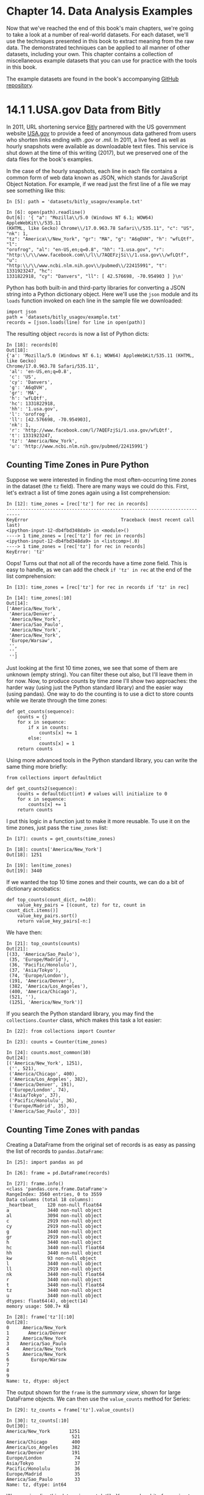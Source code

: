 
* Chapter 14. Data Analysis Examples


Now that we've reached the end of this book's main chapters, we're going to take a look at a number of real-world datasets. For each dataset, we'll use the techniques presented in this book to extract meaning from the raw data. The demonstrated techniques can be applied to all manner of other datasets, including your own. This chapter contains a collection of miscellaneous example datasets that you can use for practice with the tools in this book.

The example datasets are found in the book's accompanying [[http://github.com/wesm/pydata-book][GitHub repository]].




* 14.1 1.USA.gov Data from Bitly


In 2011, URL shortening service [[https://bitly.com/][Bitly]] partnered with the US government website [[https://www.usa.gov/][USA.gov]] to provide a feed of anonymous data gathered from users who shorten links ending with /.gov/ or /.mil/. In 2011, a live feed as well as hourly snapshots were available as downloadable text files. This service is shut down at the time of this writing (2017), but we preserved one of the data files for the book's examples.

In the case of the hourly snapshots, each line in each file contains a common form of web data known as JSON, which stands for JavaScript Object Notation. For example, if we read just the first line of a file we may see something like this:

#+BEGIN_EXAMPLE
    In [5]: path = 'datasets/bitly_usagov/example.txt'

    In [6]: open(path).readline()
    Out[6]: '{ "a": "Mozilla\\/5.0 (Windows NT 6.1; WOW64) AppleWebKit\\/535.11
    (KHTML, like Gecko) Chrome\\/17.0.963.78 Safari\\/535.11", "c": "US", "nk": 1,
    "tz": "America\\/New_York", "gr": "MA", "g": "A6qOVH", "h": "wfLQtf", "l":
    "orofrog", "al": "en-US,en;q=0.8", "hh": "1.usa.gov", "r":
    "http:\\/\\/www.facebook.com\\/l\\/7AQEFzjSi\\/1.usa.gov\\/wfLQtf", "u":
    "http:\\/\\/www.ncbi.nlm.nih.gov\\/pubmed\\/22415991", "t": 1331923247, "hc":
    1331822918, "cy": "Danvers", "ll": [ 42.576698, -70.954903 ] }\n'
#+END_EXAMPLE

Python has both built-in and third-party libraries for converting a JSON string into a Python dictionary object. Here we'll use the =json= module and its =loads= function invoked on each line in the sample file we downloaded:

#+BEGIN_EXAMPLE
    import json
    path = 'datasets/bitly_usagov/example.txt'
    records = [json.loads(line) for line in open(path)]
#+END_EXAMPLE

The resulting object =records= is now a list of Python dicts:

#+BEGIN_EXAMPLE
    In [18]: records[0]
    Out[18]:
    {'a': 'Mozilla/5.0 (Windows NT 6.1; WOW64) AppleWebKit/535.11 (KHTML, like Gecko)
    Chrome/17.0.963.78 Safari/535.11',
     'al': 'en-US,en;q=0.8',
     'c': 'US',
     'cy': 'Danvers',
     'g': 'A6qOVH',
     'gr': 'MA',
     'h': 'wfLQtf',
     'hc': 1331822918,
     'hh': '1.usa.gov',
     'l': 'orofrog',
     'll': [42.576698, -70.954903],
     'nk': 1,
     'r': 'http://www.facebook.com/l/7AQEFzjSi/1.usa.gov/wfLQtf',
     't': 1331923247,
     'tz': 'America/New_York',
     'u': 'http://www.ncbi.nlm.nih.gov/pubmed/22415991'}
#+END_EXAMPLE






** Counting Time Zones in Pure Python


Suppose we were interested in finding the most often-occurring time zones in the dataset (the =tz= field). There are many ways we could do this. First, let's extract a list of time zones again using a list comprehension:

#+BEGIN_EXAMPLE
    In [12]: time_zones = [rec['tz'] for rec in records]
    ---------------------------------------------------------------------------
    KeyError                                  Traceback (most recent call last)
    <ipython-input-12-db4fbd348da9> in <module>()
    ----> 1 time_zones = [rec['tz'] for rec in records]
    <ipython-input-12-db4fbd348da9> in <listcomp>(.0)
    ----> 1 time_zones = [rec['tz'] for rec in records]
    KeyError: 'tz'
#+END_EXAMPLE

Oops! Turns out that not all of the records have a time zone field. This is easy to handle, as we can add the check =if 'tz' in rec= at the end of the list comprehension:

#+BEGIN_EXAMPLE
    In [13]: time_zones = [rec['tz'] for rec in records if 'tz' in rec]

    In [14]: time_zones[:10]
    Out[14]: 
    ['America/New_York',
     'America/Denver',
     'America/New_York',
     'America/Sao_Paulo',
     'America/New_York',
     'America/New_York',
     'Europe/Warsaw',
     '',
     '',
     '']
#+END_EXAMPLE

Just looking at the first 10 time zones, we see that some of them are unknown (empty string). You can filter these out also, but I'll leave them in for now. Now, to produce counts by time zone I'll show two approaches: the harder way (using just the Python standard library) and the easier way (using pandas). One way to do the counting is to use a dict to store counts while we iterate through the time zones:

#+BEGIN_EXAMPLE
    def get_counts(sequence):
        counts = {}
        for x in sequence:
            if x in counts:
                counts[x] += 1
            else:
                counts[x] = 1
        return counts
#+END_EXAMPLE

Using more advanced tools in the Python standard library, you can write the same thing more briefly:

#+BEGIN_EXAMPLE
    from collections import defaultdict

    def get_counts2(sequence):
        counts = defaultdict(int) # values will initialize to 0
        for x in sequence:
            counts[x] += 1
        return counts
#+END_EXAMPLE

I put this logic in a function just to make it more reusable. To use it on the time zones, just pass the =time_zones= list:

#+BEGIN_EXAMPLE
    In [17]: counts = get_counts(time_zones)

    In [18]: counts['America/New_York']
    Out[18]: 1251

    In [19]: len(time_zones)
    Out[19]: 3440
#+END_EXAMPLE

If we wanted the top 10 time zones and their counts, we can do a bit of dictionary acrobatics:

#+BEGIN_EXAMPLE
    def top_counts(count_dict, n=10):
        value_key_pairs = [(count, tz) for tz, count in count_dict.items()]
        value_key_pairs.sort()
        return value_key_pairs[-n:]
#+END_EXAMPLE

We have then:

#+BEGIN_EXAMPLE
    In [21]: top_counts(counts)
    Out[21]: 
    [(33, 'America/Sao_Paulo'),
     (35, 'Europe/Madrid'),
     (36, 'Pacific/Honolulu'),
     (37, 'Asia/Tokyo'),
     (74, 'Europe/London'),
     (191, 'America/Denver'),
     (382, 'America/Los_Angeles'),
     (400, 'America/Chicago'),
     (521, ''),
     (1251, 'America/New_York')]
#+END_EXAMPLE

If you search the Python standard library, you may find the =collections.Counter= class, which makes this task a lot easier:

#+BEGIN_EXAMPLE
    In [22]: from collections import Counter

    In [23]: counts = Counter(time_zones)

    In [24]: counts.most_common(10)
    Out[24]: 
    [('America/New_York', 1251),
     ('', 521),
     ('America/Chicago', 400),
     ('America/Los_Angeles', 382),
     ('America/Denver', 191),
     ('Europe/London', 74),
     ('Asia/Tokyo', 37),
     ('Pacific/Honolulu', 36),
     ('Europe/Madrid', 35),
     ('America/Sao_Paulo', 33)]
#+END_EXAMPLE






** Counting Time Zones with pandas


Creating a DataFrame from the original set of records is as easy as passing the list of records to =pandas.DataFrame=:

#+BEGIN_EXAMPLE
    In [25]: import pandas as pd

    In [26]: frame = pd.DataFrame(records)

    In [27]: frame.info()
    <class 'pandas.core.frame.DataFrame'>
    RangeIndex: 3560 entries, 0 to 3559
    Data columns (total 18 columns):
    _heartbeat_    120 non-null float64
    a              3440 non-null object
    al             3094 non-null object
    c              2919 non-null object
    cy             2919 non-null object
    g              3440 non-null object
    gr             2919 non-null object
    h              3440 non-null object
    hc             3440 non-null float64
    hh             3440 non-null object
    kw             93 non-null object
    l              3440 non-null object
    ll             2919 non-null object
    nk             3440 non-null float64
    r              3440 non-null object
    t              3440 non-null float64
    tz             3440 non-null object
    u              3440 non-null object
    dtypes: float64(4), object(14)
    memory usage: 500.7+ KB

    In [28]: frame['tz'][:10]
    Out[28]: 
    0     America/New_York
    1       America/Denver
    2     America/New_York
    3    America/Sao_Paulo
    4     America/New_York
    5     America/New_York
    6        Europe/Warsaw
    7                     
    8                     
    9                     
    Name: tz, dtype: object
#+END_EXAMPLE

The output shown for the =frame= is the /summary view/, shown for large DataFrame objects. We can then use the =value_counts= method for Series:

#+BEGIN_EXAMPLE
    In [29]: tz_counts = frame['tz'].value_counts()

    In [30]: tz_counts[:10]
    Out[30]: 
    America/New_York       1251
                            521
    America/Chicago         400
    America/Los_Angeles     382
    America/Denver          191
    Europe/London            74
    Asia/Tokyo               37
    Pacific/Honolulu         36
    Europe/Madrid            35
    America/Sao_Paulo        33
    Name: tz, dtype: int64
#+END_EXAMPLE

We can visualize this data using matplotlib. You can do a bit of munging to fill in a substitute value for unknown and missing time zone data in the records. We replace the missing values with the =fillna= method and use boolean array indexing for the empty strings:

#+BEGIN_EXAMPLE
    In [31]: clean_tz = frame['tz'].fillna('Missing')

    In [32]: clean_tz[clean_tz == ''] = 'Unknown'

    In [33]: tz_counts = clean_tz.value_counts()

    In [34]: tz_counts[:10]
    Out[34]: 
    America/New_York       1251
    Unknown                 521
    America/Chicago         400
    America/Los_Angeles     382
    America/Denver          191
    Missing                 120
    Europe/London            74
    Asia/Tokyo               37
    Pacific/Honolulu         36
    Europe/Madrid            35
    Name: tz, dtype: int64
#+END_EXAMPLE

At this point, we can use the [[http://seaborn.pydata.org/][seaborn package]] to make a horizontal bar plot (see [[file:part0016_split_003.html#usa_gov_counts][Figure 14-1]] for the resulting visualization):

#+BEGIN_EXAMPLE
    In [36]: import seaborn as sns

    In [37]: subset = tz_counts[:10]

    In [38]: sns.barplot(y=subset.index, x=subset.values)
#+END_EXAMPLE

[[../images/00052.jpeg]]

The =a= field contains information about the browser, device, or application used to perform the URL shortening:

#+BEGIN_EXAMPLE
    In [39]: frame['a'][1]
    Out[39]: 'GoogleMaps/RochesterNY'

    In [40]: frame['a'][50]
    Out[40]: 'Mozilla/5.0 (Windows NT 5.1; rv:10.0.2) Gecko/20100101 Firefox/10.0.2'

    In [41]: frame['a'][51][:50]  # long line
    Out[41]: 'Mozilla/5.0 (Linux; U; Android 2.2.2; en-us; LG-P9'
#+END_EXAMPLE

Parsing all of the interesting information in these “agent” strings may seem like a daunting task. One possible strategy is to split off the first token in the string (corresponding roughly to the browser capability) and make another summary of the user behavior:

#+BEGIN_EXAMPLE
    In [42]: results = pd.Series([x.split()[0] for x in frame.a.dropna()])

    In [43]: results[:5]
    Out[43]: 
    0               Mozilla/5.0
    1    GoogleMaps/RochesterNY
    2               Mozilla/4.0
    3               Mozilla/5.0
    4               Mozilla/5.0
    dtype: object

    In [44]: results.value_counts()[:8]
    Out[44]: 
    Mozilla/5.0                 2594
    Mozilla/4.0                  601
    GoogleMaps/RochesterNY       121
    Opera/9.80                    34
    TEST_INTERNET_AGENT           24
    GoogleProducer                21
    Mozilla/6.0                    5
    BlackBerry8520/5.0.0.681       4
    dtype: int64
#+END_EXAMPLE

Now, suppose you wanted to decompose the top time zones into Windows and non-Windows users. As a simplification, let's say that a user is on Windows if the string ='Windows'= is in the agent string. Since some of the agents are missing, we'll exclude these from the data:

#+BEGIN_EXAMPLE
    In [45]: cframe = frame[frame.a.notnull()]
#+END_EXAMPLE

We want to then compute a value for whether each row is Windows or not:

#+BEGIN_EXAMPLE
    In [47]: cframe['os'] = np.where(cframe['a'].str.contains('Windows'),
       ....:                         'Windows', 'Not Windows')

    In [48]: cframe['os'][:5]
    Out[48]: 
    0        Windows
    1    Not Windows
    2        Windows
    3    Not Windows
    4        Windows
    Name: os, dtype: object
#+END_EXAMPLE

Then, you can group the data by its time zone column and this new list of operating systems:

#+BEGIN_EXAMPLE
    In [49]: by_tz_os = cframe.groupby(['tz', 'os'])
#+END_EXAMPLE

The group counts, analogous to the =value_counts= function, can be computed with =size=. This result is then reshaped into a table with =unstack=:

#+BEGIN_EXAMPLE
    In [50]: agg_counts = by_tz_os.size().unstack().fillna(0)

    In [51]: agg_counts[:10]
    Out[51]: 
    os                              Not Windows  Windows
    tz                                                  
                                          245.0    276.0
    Africa/Cairo                            0.0      3.0
    Africa/Casablanca                       0.0      1.0
    Africa/Ceuta                            0.0      2.0
    Africa/Johannesburg                     0.0      1.0
    Africa/Lusaka                           0.0      1.0
    America/Anchorage                       4.0      1.0
    America/Argentina/Buenos_Aires          1.0      0.0
    America/Argentina/Cordoba               0.0      1.0
    America/Argentina/Mendoza               0.0      1.0
#+END_EXAMPLE

Finally, let's select the top overall time zones. To do so, I construct an indirect index array from the row counts in =agg_counts=:

#+BEGIN_EXAMPLE
    # Use to sort in ascending order
    In [52]: indexer = agg_counts.sum(1).argsort()

    In [53]: indexer[:10]
    Out[53]: 
    tz
                                      24
    Africa/Cairo                      20
    Africa/Casablanca                 21
    Africa/Ceuta                      92
    Africa/Johannesburg               87
    Africa/Lusaka                     53
    America/Anchorage                 54
    America/Argentina/Buenos_Aires    57
    America/Argentina/Cordoba         26
    America/Argentina/Mendoza         55
    dtype: int64
#+END_EXAMPLE

I use =take= to select the rows in that order, then slice off the last 10 rows (largest values):

#+BEGIN_EXAMPLE
    In [54]: count_subset = agg_counts.take(indexer[-10:])

    In [55]: count_subset
    Out[55]: 
    os                   Not Windows  Windows
    tz                                       
    America/Sao_Paulo           13.0     20.0
    Europe/Madrid               16.0     19.0
    Pacific/Honolulu             0.0     36.0
    Asia/Tokyo                   2.0     35.0
    Europe/London               43.0     31.0
    America/Denver             132.0     59.0
    America/Los_Angeles        130.0    252.0
    America/Chicago            115.0    285.0
                               245.0    276.0
    America/New_York           339.0    912.0
#+END_EXAMPLE

pandas has a convenience method called =nlargest= that does the same thing:

#+BEGIN_EXAMPLE
    In [56]: agg_counts.sum(1).nlargest(10)
    Out[56]: 
    tz
    America/New_York       1251.0
                            521.0
    America/Chicago         400.0
    America/Los_Angeles     382.0
    America/Denver          191.0
    Europe/London            74.0
    Asia/Tokyo               37.0
    Pacific/Honolulu         36.0
    Europe/Madrid            35.0
    America/Sao_Paulo        33.0
    dtype: float64
#+END_EXAMPLE

Then, as shown in the preceding code block, this can be plotted in a bar plot; I'll make it a stacked bar plot by passing an additional argument to seaborn's =barplot= function (see [[file:part0016_split_003.html#usa_gov_tz_os][Figure 14-2]]):

#+BEGIN_EXAMPLE
    # Rearrange the data for plotting
    In [58]: count_subset = count_subset.stack()

    In [59]: count_subset.name = 'total'

    In [60]: count_subset = count_subset.reset_index()

    In [61]: count_subset[:10]
    Out[61]: 
                      tz           os  total
    0  America/Sao_Paulo  Not Windows   13.0
    1  America/Sao_Paulo      Windows   20.0
    2      Europe/Madrid  Not Windows   16.0
    3      Europe/Madrid      Windows   19.0
    4   Pacific/Honolulu  Not Windows    0.0
    5   Pacific/Honolulu      Windows   36.0
    6         Asia/Tokyo  Not Windows    2.0
    7         Asia/Tokyo      Windows   35.0
    8      Europe/London  Not Windows   43.0
    9      Europe/London      Windows   31.0

    In [62]: sns.barplot(x='total', y='tz', hue='os',  data=count_subset)
#+END_EXAMPLE

[[../images/00053.jpeg]]

The plot doesn't make it easy to see the relative percentage of Windows users in the smaller groups, so let's normalize the group percentages to sum to 1:

#+BEGIN_EXAMPLE
    def norm_total(group):
        group['normed_total'] = group.total / group.total.sum()
        return group

    results = count_subset.groupby('tz').apply(norm_total)
#+END_EXAMPLE

Then plot this in [[file:part0016_split_003.html#usa_gov_tz_os_normed][Figure 14-3]]:

#+BEGIN_EXAMPLE
    In [65]: sns.barplot(x='normed_total', y='tz', hue='os',  data=results)
#+END_EXAMPLE

[[../images/00054.jpeg]]

We could have computed the normalized sum more efficiently by using the =transform= method with =groupby=:

#+BEGIN_EXAMPLE
    In [66]: g = count_subset.groupby('tz')

    In [67]: results2 = count_subset.total / g.total.transform('sum')
#+END_EXAMPLE




* 14.2 MovieLens 1M Dataset


[[http://www.grouplens.org/node/73][GroupLens Research]] provides a number of collections of movie ratings data collected from users of MovieLens in the late 1990s and early 2000s. The data provide movie ratings, movie metadata (genres and year), and demographic data about the users (age, zip code, gender identification, and occupation). Such data is often of interest in the development of recommendation systems based on machine learning algorithms. While we do not explore machine learning techniques in detail in this book, I will show you how to slice and dice datasets like these into the exact form you need.

The MovieLens 1M dataset contains 1 million ratings collected from 6,000 users on 4,000 movies. It's spread across three tables: ratings, user information, and movie information. After extracting the data from the ZIP file, we can load each table into a pandas DataFrame object using =pandas.read_table=:

#+BEGIN_EXAMPLE
    import pandas as pd

    # Make display smaller
    pd.options.display.max_rows = 10

    unames = ['user_id', 'gender', 'age', 'occupation', 'zip']
    users = pd.read_table('datasets/movielens/users.dat', sep='::',
                          header=None, names=unames)

    rnames = ['user_id', 'movie_id', 'rating', 'timestamp']
    ratings = pd.read_table('datasets/movielens/ratings.dat', sep='::',
                            header=None, names=rnames)

    mnames = ['movie_id', 'title', 'genres']
    movies = pd.read_table('datasets/movielens/movies.dat', sep='::',
                           header=None, names=mnames)
#+END_EXAMPLE

You can verify that everything succeeded by looking at the first few rows of each DataFrame with Python's slice syntax:

#+BEGIN_EXAMPLE
    In [69]: users[:5]
    Out[69]: 
       user_id gender  age  occupation    zip
    0        1      F    1          10  48067
    1        2      M   56          16  70072
    2        3      M   25          15  55117
    3        4      M   45           7  02460
    4        5      M   25          20  55455

    In [70]: ratings[:5]
    Out[70]: 
       user_id  movie_id  rating  timestamp
    0        1      1193       5  978300760
    1        1       661       3  978302109
    2        1       914       3  978301968
    3        1      3408       4  978300275
    4        1      2355       5  978824291

    In [71]: movies[:5]
    Out[71]: 
       movie_id                               title                        genres
    0         1                    Toy Story (1995)   Animation|Children's|Comedy
    1         2                      Jumanji (1995)  Adventure|Children's|Fantasy
    2         3             Grumpier Old Men (1995)                Comedy|Romance
    3         4            Waiting to Exhale (1995)                  Comedy|Drama
    4         5  Father of the Bride Part II (1995)                        Comedy

    In [72]: ratings
    Out[72]: 
             user_id  movie_id  rating  timestamp
    0              1      1193       5  978300760
    1              1       661       3  978302109
    2              1       914       3  978301968
    3              1      3408       4  978300275
    4              1      2355       5  978824291
    ...          ...       ...     ...        ...
    1000204     6040      1091       1  956716541
    1000205     6040      1094       5  956704887
    1000206     6040       562       5  956704746
    1000207     6040      1096       4  956715648
    1000208     6040      1097       4  956715569
    [1000209 rows x 4 columns]
#+END_EXAMPLE

Note that ages and occupations are coded as integers indicating groups described in the dataset's /README/ file. Analyzing the data spread across three tables is not a simple task; for example, suppose you wanted to compute mean ratings for a particular movie by sex and age. As you will see, this is much easier to do with all of the data merged together into a single table. Using pandas's =merge= function, we first merge =ratings= with =users= and then merge that result with the =movies= data. pandas infers which columns to use as the merge (or /join/) keys based on overlapping names:

#+BEGIN_EXAMPLE
    In [73]: data = pd.merge(pd.merge(ratings, users), movies)

    In [74]: data
    Out[74]: 
             user_id  movie_id  rating  timestamp gender  age  occupation    zip  \
    0              1      1193       5  978300760      F    1          10  48067   
    1              2      1193       5  978298413      M   56          16  70072   
    2             12      1193       4  978220179      M   25          12  32793   
    3             15      1193       4  978199279      M   25           7  22903   
    4             17      1193       5  978158471      M   50           1  95350   
    ...          ...       ...     ...        ...    ...  ...         ...    ...   
    1000204     5949      2198       5  958846401      M   18          17  47901   
    1000205     5675      2703       3  976029116      M   35          14  30030   
    1000206     5780      2845       1  958153068      M   18          17  92886   
    1000207     5851      3607       5  957756608      F   18          20  55410   
    1000208     5938      2909       4  957273353      M   25           1  35401   
                                                   title                genres  
    0             One Flew Over the Cuckoo's Nest (1975)                 Drama  
    1             One Flew Over the Cuckoo's Nest (1975)                 Drama  
    2             One Flew Over the Cuckoo's Nest (1975)                 Drama  
    3             One Flew Over the Cuckoo's Nest (1975)                 Drama  
    4             One Flew Over the Cuckoo's Nest (1975)                 Drama  
    ...                                              ...                   ...  
    1000204                           Modulations (1998)           Documentary  
    1000205                        Broken Vessels (1998)                 Drama  
    1000206                            White Boys (1999)                 Drama  
    1000207                     One Little Indian (1973)  Comedy|Drama|Western  
    1000208  Five Wives, Three Secretaries and Me (1998)           Documentary  
    [1000209 rows x 10 columns]

    In [75]: data.iloc[0]
    Out[75]: 
    user_id                                            1
    movie_id                                        1193
    rating                                             5
    timestamp                                  978300760
    gender                                             F
    age                                                1
    occupation                                        10
    zip                                            48067
    title         One Flew Over the Cuckoo's Nest (1975)
    genres                                         Drama
    Name: 0, dtype: object
#+END_EXAMPLE

To get mean movie ratings for each film grouped by gender, we can use the =pivot_table= method:

#+BEGIN_EXAMPLE
    In [76]: mean_ratings = data.pivot_table('rating', index='title',
       ....:                                 columns='gender', aggfunc='mean')

    In [77]: mean_ratings[:5]
    Out[77]: 
    gender                                F         M
    title                                            
    $1,000,000 Duck (1971)         3.375000  2.761905
    'Night Mother (1986)           3.388889  3.352941
    'Til There Was You (1997)      2.675676  2.733333
    'burbs, The (1989)             2.793478  2.962085
    ...And Justice for All (1979)  3.828571  3.689024
#+END_EXAMPLE

This produced another DataFrame containing mean ratings with movie titles as row labels (the “index”) and gender as column labels. I first filter down to movies that received at least 250 ratings (a completely arbitrary number); to do this, I then group the data by title and use =size()= to get a Series of group sizes for each title:

#+BEGIN_EXAMPLE
    In [78]: ratings_by_title = data.groupby('title').size()

    In [79]: ratings_by_title[:10]
    Out[79]: 
    title
    $1,000,000 Duck (1971)                37
    'Night Mother (1986)                  70
    'Til There Was You (1997)             52
    'burbs, The (1989)                   303
    ...And Justice for All (1979)        199
    1-900 (1994)                           2
    10 Things I Hate About You (1999)    700
    101 Dalmatians (1961)                565
    101 Dalmatians (1996)                364
    12 Angry Men (1957)                  616
    dtype: int64

    In [80]: active_titles = ratings_by_title.index[ratings_by_title >= 250]

    In [81]: active_titles
    Out[81]: 
    Index([''burbs, The (1989)', '10 Things I Hate About You (1999)',
           '101 Dalmatians (1961)', '101 Dalmatians (1996)', '12 Angry Men (1957)',
           '13th Warrior, The (1999)', '2 Days in the Valley (1996)',
           '20,000 Leagues Under the Sea (1954)', '2001: A Space Odyssey (1968)',
           '2010 (1984)',
           ...
           'X-Men (2000)', 'Year of Living Dangerously (1982)',
           'Yellow Submarine (1968)', 'You've Got Mail (1998)',
           'Young Frankenstein (1974)', 'Young Guns (1988)',
           'Young Guns II (1990)', 'Young Sherlock Holmes (1985)',
           'Zero Effect (1998)', 'eXistenZ (1999)'],
          dtype='object', name='title', length=1216)
#+END_EXAMPLE

The index of titles receiving at least 250 ratings can then be used to select rows from =mean_ratings=:

#+BEGIN_EXAMPLE
    # Select rows on the index
    In [82]: mean_ratings = mean_ratings.loc[active_titles]

    In [83]: mean_ratings
    Out[83]: 
    gender                                    F         M
    title                                                
    'burbs, The (1989)                 2.793478  2.962085
    10 Things I Hate About You (1999)  3.646552  3.311966
    101 Dalmatians (1961)              3.791444  3.500000
    101 Dalmatians (1996)              3.240000  2.911215
    12 Angry Men (1957)                4.184397  4.328421
    ...                                     ...       ...
    Young Guns (1988)                  3.371795  3.425620
    Young Guns II (1990)               2.934783  2.904025
    Young Sherlock Holmes (1985)       3.514706  3.363344
    Zero Effect (1998)                 3.864407  3.723140
    eXistenZ (1999)                    3.098592  3.289086
    [1216 rows x 2 columns]
#+END_EXAMPLE

To see the top films among female viewers, we can sort by the =F= column in descending order:

#+BEGIN_EXAMPLE
    In [85]: top_female_ratings = mean_ratings.sort_values(by='F', ascending=False)

    In [86]: top_female_ratings[:10]
    Out[86]: 
    gender                                                     F         M
    title                                                                 
    Close Shave, A (1995)                               4.644444  4.473795
    Wrong Trousers, The (1993)                          4.588235  4.478261
    Sunset Blvd. (a.k.a. Sunset Boulevard) (1950)       4.572650  4.464589
    Wallace & Gromit: The Best of Aardman Animation...  4.563107  4.385075
    Schindler's List (1993)                             4.562602  4.491415
    Shawshank Redemption, The (1994)                    4.539075  4.560625
    Grand Day Out, A (1992)                             4.537879  4.293255
    To Kill a Mockingbird (1962)                        4.536667  4.372611
    Creature Comforts (1990)                            4.513889  4.272277
    Usual Suspects, The (1995)                          4.513317  4.518248
#+END_EXAMPLE






** Measuring Rating Disagreement


Suppose you wanted to find the movies that are most divisive between male and female viewers. One way is to add a column to =mean_ratings= containing the difference in means, then sort by that:

#+BEGIN_EXAMPLE
    In [87]: mean_ratings['diff'] = mean_ratings['M'] - mean_ratings['F']
#+END_EXAMPLE

Sorting by ='diff'= yields the movies with the greatest rating difference so that we can see which ones were preferred by women:

#+BEGIN_EXAMPLE
    In [88]: sorted_by_diff = mean_ratings.sort_values(by='diff')

    In [89]: sorted_by_diff[:10]
    Out[89]: 
    gender                                        F         M      diff
    title                                                              
    Dirty Dancing (1987)                   3.790378  2.959596 -0.830782
    Jumpin' Jack Flash (1986)              3.254717  2.578358 -0.676359
    Grease (1978)                          3.975265  3.367041 -0.608224
    Little Women (1994)                    3.870588  3.321739 -0.548849
    Steel Magnolias (1989)                 3.901734  3.365957 -0.535777
    Anastasia (1997)                       3.800000  3.281609 -0.518391
    Rocky Horror Picture Show, The (1975)  3.673016  3.160131 -0.512885
    Color Purple, The (1985)               4.158192  3.659341 -0.498851
    Age of Innocence, The (1993)           3.827068  3.339506 -0.487561
    Free Willy (1993)                      2.921348  2.438776 -0.482573
#+END_EXAMPLE

Reversing the order of the rows and again slicing off the top 10 rows, we get the movies preferred by men that women didn't rate as highly:

#+BEGIN_EXAMPLE
    # Reverse order of rows, take first 10 rows
    In [90]: sorted_by_diff[::-1][:10]
    Out[90]: 
    gender                                         F         M      diff
    title                                                               
    Good, The Bad and The Ugly, The (1966)  3.494949  4.221300  0.726351
    Kentucky Fried Movie, The (1977)        2.878788  3.555147  0.676359
    Dumb & Dumber (1994)                    2.697987  3.336595  0.638608
    Longest Day, The (1962)                 3.411765  4.031447  0.619682
    Cable Guy, The (1996)                   2.250000  2.863787  0.613787
    Evil Dead II (Dead By Dawn) (1987)      3.297297  3.909283  0.611985
    Hidden, The (1987)                      3.137931  3.745098  0.607167
    Rocky III (1982)                        2.361702  2.943503  0.581801
    Caddyshack (1980)                       3.396135  3.969737  0.573602
    For a Few Dollars More (1965)           3.409091  3.953795  0.544704
#+END_EXAMPLE

Suppose instead you wanted the movies that elicited the most disagreement among viewers, independent of gender identification. Disagreement can be measured by the variance or standard deviation of the ratings:

#+BEGIN_EXAMPLE
    # Standard deviation of rating grouped by title
    In [91]: rating_std_by_title = data.groupby('title')['rating'].std()

    # Filter down to active_titles
    In [92]: rating_std_by_title = rating_std_by_title.loc[active_titles]

    # Order Series by value in descending order
    In [93]: rating_std_by_title.sort_values(ascending=False)[:10]
    Out[93]: 
    title
    Dumb & Dumber (1994)                     1.321333
    Blair Witch Project, The (1999)          1.316368
    Natural Born Killers (1994)              1.307198
    Tank Girl (1995)                         1.277695
    Rocky Horror Picture Show, The (1975)    1.260177
    Eyes Wide Shut (1999)                    1.259624
    Evita (1996)                             1.253631
    Billy Madison (1995)                     1.249970
    Fear and Loathing in Las Vegas (1998)    1.246408
    Bicentennial Man (1999)                  1.245533
    Name: rating, dtype: float64
#+END_EXAMPLE

You may have noticed that movie genres are given as a pipe-separated (=|=) string. If you wanted to do some analysis by genre, more work would be required to transform the genre information into a more usable form.




* 14.3 US Baby Names 1880--2010


The United States Social Security Administration (SSA) has made available data on the frequency of baby names from 1880 through the present. Hadley Wickham, an author of several popular R packages, has often made use of this dataset in illustrating data manipulation in R.

We need to do some data wrangling to load this dataset, but once we do that we will have a DataFrame that looks like this:

#+BEGIN_EXAMPLE
    In [4]: names.head(10)
    Out[4]:
            name sex  births  year
    0       Mary   F    7065  1880
    1       Anna   F    2604  1880
    2       Emma   F    2003  1880
    3  Elizabeth   F    1939  1880
    4     Minnie   F    1746  1880
    5   Margaret   F    1578  1880
    6        Ida   F    1472  1880
    7      Alice   F    1414  1880
    8     Bertha   F    1320  1880
    9      Sarah   F    1288  1880
#+END_EXAMPLE

There are many things you might want to do with the dataset:

- Visualize the proportion of babies given a particular name (your own, or another name) over time
- Determine the relative rank of a name
- Determine the most popular names in each year or the names whose popularity has advanced or declined the most
- Analyze trends in names: vowels, consonants, length, overall diversity, changes in spelling, first and last letters
- Analyze external sources of trends: biblical names, celebrities, demographic changes

With the tools in this book, many of these kinds of analyses are within reach, so I will walk you through some of them.

As of this writing, the US Social Security Administration makes available data files, one per year, containing the total number of births for each sex/name combination. The raw archive of these files can be obtained from [[http://www.ssa.gov/oact/babynames/limits.html][/http://www.ssa.gov/oact/babynames/limits.html/]].

In the event that this page has been moved by the time you're reading this, it can most likely be located again by an internet search. After downloading the “National data” file /names.zip/ and unzipping it, you will have a directory containing a series of files like /yob1880.txt/. I use the Unix =head= command to look at the first 10 lines of one of the files (on Windows, you can use the =more= command or open it in a text editor):

#+BEGIN_EXAMPLE
    In [94]: !head -n 10 datasets/babynames/yob1880.txt
    Mary,F,7065
    Anna,F,2604
    Emma,F,2003
    Elizabeth,F,1939
    Minnie,F,1746
    Margaret,F,1578
    Ida,F,1472
    Alice,F,1414
    Bertha,F,1320
    Sarah,F,1288
#+END_EXAMPLE

As this is already in a nicely comma-separated form, it can be loaded into a DataFrame with =pandas.read_csv=:

#+BEGIN_EXAMPLE
    In [95]: import pandas as pd

    In [96]: names1880 = pd.read_csv('datasets/babynames/yob1880.txt',
       ....:                         names=['name', 'sex', 'births'])

    In [97]: names1880
    Out[97]: 
               name sex  births
    0          Mary   F    7065
    1          Anna   F    2604
    2          Emma   F    2003
    3     Elizabeth   F    1939
    4        Minnie   F    1746
    ...         ...  ..     ...
    1995     Woodie   M       5
    1996     Worthy   M       5
    1997     Wright   M       5
    1998       York   M       5
    1999  Zachariah   M       5
    [2000 rows x 3 columns]
#+END_EXAMPLE

These files only contain names with at least five occurrences in each year, so for simplicity's sake we can use the sum of the births column by sex as the total number of births in that year:

#+BEGIN_EXAMPLE
    In [98]: names1880.groupby('sex').births.sum()
    Out[98]: 
    sex
    F     90993
    M    110493
    Name: births, dtype: int64
#+END_EXAMPLE

Since the dataset is split into files by year, one of the first things to do is to assemble all of the data into a single DataFrame and further to add a =year= field. You can do this using =pandas.concat=:

#+BEGIN_EXAMPLE
    years = range(1880, 2011)

    pieces = []
    columns = ['name', 'sex', 'births']

    for year in years:
        path = 'datasets/babynames/yob%d.txt' % year
        frame = pd.read_csv(path, names=columns)

        frame['year'] = year
        pieces.append(frame)

    # Concatenate everything into a single DataFrame
    names = pd.concat(pieces, ignore_index=True)
#+END_EXAMPLE

There are a couple things to note here. First, remember that =concat= glues the DataFrame objects together row-wise by default. Secondly, you have to pass =ignore_index=True= because we're not interested in preserving the original row numbers returned from =read_csv=. So we now have a very large DataFrame containing all of the names data:

#+BEGIN_EXAMPLE
    In [100]: names
    Out[100]: 
                  name sex  births  year
    0             Mary   F    7065  1880
    1             Anna   F    2604  1880
    2             Emma   F    2003  1880
    3        Elizabeth   F    1939  1880
    4           Minnie   F    1746  1880
    ...            ...  ..     ...   ...
    1690779    Zymaire   M       5  2010
    1690780     Zyonne   M       5  2010
    1690781  Zyquarius   M       5  2010
    1690782      Zyran   M       5  2010
    1690783      Zzyzx   M       5  2010
    [1690784 rows x 4 columns]
#+END_EXAMPLE

With this data in hand, we can already start aggregating the data at the year and sex level using =groupby= or =pivot_table= (see [[file:part0016_split_006.html#baby_names_total_births][Figure 14-4]]):

#+BEGIN_EXAMPLE
    In [101]: total_births = names.pivot_table('births', index='year',
       .....:                                  columns='sex', aggfunc=sum)

    In [102]: total_births.tail()
    Out[102]: 
    sex         F        M
    year                  
    2006  1896468  2050234
    2007  1916888  2069242
    2008  1883645  2032310
    2009  1827643  1973359
    2010  1759010  1898382

    In [103]: total_births.plot(title='Total births by sex and year')
#+END_EXAMPLE

[[../images/00055.jpeg]]

Next, let's insert a column =prop= with the fraction of babies given each name relative to the total number of births. A =prop= value of =0.02= would indicate that 2 out of every 100 babies were given a particular name. Thus, we group the data by year and sex, then add the new column to each group:

#+BEGIN_EXAMPLE
    def add_prop(group):
        group['prop'] = group.births / group.births.sum()
        return group
    names = names.groupby(['year', 'sex']).apply(add_prop)
#+END_EXAMPLE

The resulting complete dataset now has the following columns:

#+BEGIN_EXAMPLE
    In [105]: names
    Out[105]: 
                  name sex  births  year      prop
    0             Mary   F    7065  1880  0.077643
    1             Anna   F    2604  1880  0.028618
    2             Emma   F    2003  1880  0.022013
    3        Elizabeth   F    1939  1880  0.021309
    4           Minnie   F    1746  1880  0.019188
    ...            ...  ..     ...   ...       ...
    1690779    Zymaire   M       5  2010  0.000003
    1690780     Zyonne   M       5  2010  0.000003
    1690781  Zyquarius   M       5  2010  0.000003
    1690782      Zyran   M       5  2010  0.000003
    1690783      Zzyzx   M       5  2010  0.000003
    [1690784 rows x 5 columns]
#+END_EXAMPLE

When performing a group operation like this, it's often valuable to do a sanity check, like verifying that the =prop= column sums to 1 within all the groups:

#+BEGIN_EXAMPLE
    In [106]: names.groupby(['year', 'sex']).prop.sum()
    Out[106]: 
    year  sex
    1880  F      1.0
          M      1.0
    1881  F      1.0
          M      1.0
    1882  F      1.0
                ... 
    2008  M      1.0
    2009  F      1.0
          M      1.0
    2010  F      1.0
          M      1.0
    Name: prop, Length: 262, dtype: float64
#+END_EXAMPLE

Now that this is done, I'm going to extract a subset of the data to facilitate further analysis: the top 1,000 names for each sex/year combination. This is yet another group operation:

#+BEGIN_EXAMPLE
    def get_top1000(group):
        return group.sort_values(by='births', ascending=False)[:1000]
    grouped = names.groupby(['year', 'sex'])
    top1000 = grouped.apply(get_top1000)
    # Drop the group index, not needed
    top1000.reset_index(inplace=True, drop=True)
#+END_EXAMPLE

If you prefer a do-it-yourself approach, try this instead:

#+BEGIN_EXAMPLE
    pieces = []
    for year, group in names.groupby(['year', 'sex']):
        pieces.append(group.sort_values(by='births', ascending=False)[:1000])
    top1000 = pd.concat(pieces, ignore_index=True)
#+END_EXAMPLE

The resulting dataset is now quite a bit smaller:

#+BEGIN_EXAMPLE
    In [108]: top1000
    Out[108]: 
                 name sex  births  year      prop
    0            Mary   F    7065  1880  0.077643
    1            Anna   F    2604  1880  0.028618
    2            Emma   F    2003  1880  0.022013
    3       Elizabeth   F    1939  1880  0.021309
    4          Minnie   F    1746  1880  0.019188
    ...           ...  ..     ...   ...       ...
    261872     Camilo   M     194  2010  0.000102
    261873     Destin   M     194  2010  0.000102
    261874     Jaquan   M     194  2010  0.000102
    261875     Jaydan   M     194  2010  0.000102
    261876     Maxton   M     193  2010  0.000102
    [261877 rows x 5 columns]
#+END_EXAMPLE

We'll use this Top 1,000 dataset in the following investigations into the data.






** Analyzing Naming Trends


With the full dataset and Top 1,000 dataset in hand, we can start analyzing various naming trends of interest. Splitting the Top 1,000 names into the boy and girl portions is easy to do first:

#+BEGIN_EXAMPLE
    In [109]: boys = top1000[top1000.sex == 'M']

    In [110]: girls = top1000[top1000.sex == 'F']
#+END_EXAMPLE

Simple time series, like the number of Johns or Marys for each year, can be plotted but require a bit of munging to be more useful. Let's form a pivot table of the total number of births by year and name:

#+BEGIN_EXAMPLE
    In [111]: total_births = top1000.pivot_table('births', index='year',
       .....:                                    columns='name',
       .....:                                    aggfunc=sum)
#+END_EXAMPLE

Now, this can be plotted for a handful of names with DataFrame's =plot= method ([[file:part0016_split_007.html#baby_names_some_names][Figure 14-5]] shows the result):

#+BEGIN_EXAMPLE
    In [112]: total_births.info()
    <class 'pandas.core.frame.DataFrame'>
    Int64Index: 131 entries, 1880 to 2010
    Columns: 6868 entries, Aaden to Zuri
    dtypes: float64(6868)
    memory usage: 6.9 MB

    In [113]: subset = total_births[['John', 'Harry', 'Mary', 'Marilyn']]

    In [114]: subset.plot(subplots=True, figsize=(12, 10), grid=False,
       .....:             title="Number of births per year")
#+END_EXAMPLE

[[../images/00056.jpeg]]

On looking at this, you might conclude that these names have grown out of favor with the American population. But the story is actually more complicated than that, as will be explored in the next section.


*** Measuring the increase in naming diversity


One explanation for the decrease in plots is that fewer parents are choosing common names for their children. This hypothesis can be explored and confirmed in the data. One measure is the proportion of births represented by the top 1,000 most popular names, which I aggregate and plot by year and sex ([[file:part0016_split_007.html#baby_names_tot_prop][Figure 14-6]] shows the resulting plot):

#+BEGIN_EXAMPLE
    In [116]: table = top1000.pivot_table('prop', index='year',
       .....:                             columns='sex', aggfunc=sum)

    In [117]: table.plot(title='Sum of table1000.prop by year and sex',
       .....:            yticks=np.linspace(0, 1.2, 13), xticks=range(1880, 2020, 10)
    )
#+END_EXAMPLE

[[../images/00057.jpeg]]

You can see that, indeed, there appears to be increasing name diversity (decreasing total proportion in the top 1,000). Another interesting metric is the number of distinct names, taken in order of popularity from highest to lowest, in the top 50% of births. This number is a bit more tricky to compute. Let's consider just the boy names from 2010:

#+BEGIN_EXAMPLE
    In [118]: df = boys[boys.year == 2010]

    In [119]: df
    Out[119]: 
               name sex  births  year      prop
    260877    Jacob   M   21875  2010  0.011523
    260878    Ethan   M   17866  2010  0.009411
    260879  Michael   M   17133  2010  0.009025
    260880   Jayden   M   17030  2010  0.008971
    260881  William   M   16870  2010  0.008887
    ...         ...  ..     ...   ...       ...
    261872   Camilo   M     194  2010  0.000102
    261873   Destin   M     194  2010  0.000102
    261874   Jaquan   M     194  2010  0.000102
    261875   Jaydan   M     194  2010  0.000102
    261876   Maxton   M     193  2010  0.000102
    [1000 rows x 5 columns]
#+END_EXAMPLE

After sorting =prop= in descending order, we want to know how many of the most popular names it takes to reach 50%. You could write a =for= loop to do this, but a vectorized NumPy way is a bit more clever. Taking the cumulative sum, =cumsum=, of =prop= and then calling the method =searchsorted= returns the position in the cumulative sum at which =0.5= would need to be inserted to keep it in sorted order:

#+BEGIN_EXAMPLE
    In [120]: prop_cumsum = df.sort_values(by='prop', ascending=False).prop.cumsum()

    In [121]: prop_cumsum[:10]
    Out[121]: 
    260877    0.011523
    260878    0.020934
    260879    0.029959
    260880    0.038930
    260881    0.047817
    260882    0.056579
    260883    0.065155
    260884    0.073414
    260885    0.081528
    260886    0.089621
    Name: prop, dtype: float64

    In [122]: prop_cumsum.values.searchsorted(0.5)
    Out[122]: 116
#+END_EXAMPLE

Since arrays are zero-indexed, adding 1 to this result gives you a result of 117. By contrast, in 1900 this number was much smaller:

#+BEGIN_EXAMPLE
    In [123]: df = boys[boys.year == 1900]

    In [124]: in1900 = df.sort_values(by='prop', ascending=False).prop.cumsum()

    In [125]: in1900.values.searchsorted(0.5) + 1
    Out[125]: 25
#+END_EXAMPLE

You can now apply this operation to each year/sex combination, =groupby= those fields, and =apply= a function returning the count for each group:

#+BEGIN_EXAMPLE
    def get_quantile_count(group, q=0.5):
        group = group.sort_values(by='prop', ascending=False)
        return group.prop.cumsum().values.searchsorted(q) + 1

    diversity = top1000.groupby(['year', 'sex']).apply(get_quantile_count)
    diversity = diversity.unstack('sex')
#+END_EXAMPLE

This resulting DataFrame =diversity= now has two time series, one for each sex, indexed by year. This can be inspected in IPython and plotted as before (see [[file:part0016_split_007.html#baby_names_diversity_fig][Figure 14-7]]):

#+BEGIN_EXAMPLE
    In [128]: diversity.head()
    Out[128]: 
    sex    F   M
    year        
    1880  38  14
    1881  38  14
    1882  38  15
    1883  39  15
    1884  39  16

    In [129]: diversity.plot(title="Number of popular names in top 50%")
#+END_EXAMPLE

[[../images/00058.jpeg]]

As you can see, girl names have always been more diverse than boy names, and they have only become more so over time. Further analysis of what exactly is driving the diversity, like the increase of alternative spellings, is left to the reader.


*** The “last letter” revolution


In 2007, baby name researcher Laura Wattenberg pointed out on [[http://www.babynamewizard.com][her website]] that the distribution of boy names by final letter has changed significantly over the last 100 years. To see this, we first aggregate all of the births in the full dataset by year, sex, and final letter:

#+BEGIN_EXAMPLE
    # extract last letter from name column
    get_last_letter = lambda x: x[-1]
    last_letters = names.name.map(get_last_letter)
    last_letters.name = 'last_letter'

    table = names.pivot_table('births', index=last_letters,
                              columns=['sex', 'year'], aggfunc=sum)
#+END_EXAMPLE

Then we select out three representative years spanning the history and print the first few rows:

#+BEGIN_EXAMPLE
    In [131]: subtable = table.reindex(columns=[1910, 1960, 2010], level='year')

    In [132]: subtable.head()
    Out[132]: 
    sex                 F                            M                    
    year             1910      1960      2010     1910      1960      2010
    last_letter                                                           
    a            108376.0  691247.0  670605.0    977.0    5204.0   28438.0
    b                 NaN     694.0     450.0    411.0    3912.0   38859.0
    c                 5.0      49.0     946.0    482.0   15476.0   23125.0
    d              6750.0    3729.0    2607.0  22111.0  262112.0   44398.0
    e            133569.0  435013.0  313833.0  28655.0  178823.0  129012.0
#+END_EXAMPLE

Next, normalize the table by total births to compute a new table containing proportion of total births for each sex ending in each letter:

#+BEGIN_EXAMPLE
    In [133]: subtable.sum()
    Out[133]: 
    sex  year
    F    1910     396416.0
         1960    2022062.0
         2010    1759010.0
    M    1910     194198.0
         1960    2132588.0
         2010    1898382.0
    dtype: float64

    In [134]: letter_prop = subtable / subtable.sum()

    In [135]: letter_prop
    Out[135]: 
    sex                 F                             M                    
    year             1910      1960      2010      1910      1960      2010
    last_letter                                                            
    a            0.273390  0.341853  0.381240  0.005031  0.002440  0.014980
    b                 NaN  0.000343  0.000256  0.002116  0.001834  0.020470
    c            0.000013  0.000024  0.000538  0.002482  0.007257  0.012181
    d            0.017028  0.001844  0.001482  0.113858  0.122908  0.023387
    e            0.336941  0.215133  0.178415  0.147556  0.083853  0.067959
    ...               ...       ...       ...       ...       ...       ...
    v                 NaN  0.000060  0.000117  0.000113  0.000037  0.001434
    w            0.000020  0.000031  0.001182  0.006329  0.007711  0.016148
    x            0.000015  0.000037  0.000727  0.003965  0.001851  0.008614
    y            0.110972  0.152569  0.116828  0.077349  0.160987  0.058168
    z            0.002439  0.000659  0.000704  0.000170  0.000184  0.001831
    [26 rows x 6 columns]
#+END_EXAMPLE

With the letter proportions now in hand, we can make bar plots for each sex broken down by year (see [[file:part0016_split_007.html#baby_names_last_letter][Figure 14-8]]):

#+BEGIN_EXAMPLE
    import matplotlib.pyplot as plt

    fig, axes = plt.subplots(2, 1, figsize=(10, 8))
    letter_prop['M'].plot(kind='bar', rot=0, ax=axes[0], title='Male')
    letter_prop['F'].plot(kind='bar', rot=0, ax=axes[1], title='Female',
                          legend=False)
#+END_EXAMPLE

[[../images/00059.jpeg]]

As you can see, boy names ending in /n/ have experienced significant growth since the 1960s. Going back to the full table created before, I again normalize by year and sex and select a subset of letters for the boy names, finally transposing to make each column a time series:

#+BEGIN_EXAMPLE
    In [138]: letter_prop = table / table.sum()

    In [139]: dny_ts = letter_prop.loc[['d', 'n', 'y'], 'M'].T

    In [140]: dny_ts.head()
    Out[140]: 
    last_letter         d         n         y
    year                                     
    1880         0.083055  0.153213  0.075760
    1881         0.083247  0.153214  0.077451
    1882         0.085340  0.149560  0.077537
    1883         0.084066  0.151646  0.079144
    1884         0.086120  0.149915  0.080405
#+END_EXAMPLE

With this DataFrame of time series in hand, I can make a plot of the trends over time again with its =plot= method (see [[file:part0016_split_007.html#baby_names_letter_over_time][Figure 14-9]]):

#+BEGIN_EXAMPLE
    In [143]: dny_ts.plot()
#+END_EXAMPLE

[[../images/00060.jpeg]]


*** Boy names that became girl names (and vice versa)


Another fun trend is looking at boy names that were more popular with one sex earlier in the sample but have “changed sexes” in the present. One example is the name Lesley or Leslie. Going back to the =top1000= DataFrame, I compute a list of names occurring in the dataset starting with “lesl”:

#+BEGIN_EXAMPLE
    In [144]: all_names = pd.Series(top1000.name.unique())

    In [145]: lesley_like = all_names[all_names.str.lower().str.contains('lesl')]

    In [146]: lesley_like
    Out[146]: 
    632     Leslie
    2294    Lesley
    4262    Leslee
    4728     Lesli
    6103     Lesly
    dtype: object
#+END_EXAMPLE

From there, we can filter down to just those names and sum births grouped by name to see the relative frequencies:

#+BEGIN_EXAMPLE
    In [147]: filtered = top1000[top1000.name.isin(lesley_like)]

    In [148]: filtered.groupby('name').births.sum()
    Out[148]: 
    name
    Leslee      1082
    Lesley     35022
    Lesli        929
    Leslie    370429
    Lesly      10067
    Name: births, dtype: int64
#+END_EXAMPLE

Next, let's aggregate by sex and year and normalize within year:

#+BEGIN_EXAMPLE
    In [149]: table = filtered.pivot_table('births', index='year',
       .....:                              columns='sex', aggfunc='sum')

    In [150]: table = table.div(table.sum(1), axis=0)

    In [151]: table.tail()
    Out[151]: 
    sex     F   M
    year         
    2006  1.0 NaN
    2007  1.0 NaN
    2008  1.0 NaN
    2009  1.0 NaN
    2010  1.0 NaN
#+END_EXAMPLE

Lastly, it's now possible to make a plot of the breakdown by sex over time ([[file:part0016_split_007.html#baby_names_lesley][Figure 14-10]]):

#+BEGIN_EXAMPLE
    In [153]: table.plot(style={'M': 'k-', 'F': 'k--'})
#+END_EXAMPLE

[[../images/00061.jpeg]]




* 14.4 USDA Food Database


The US Department of Agriculture makes available a database of food nutrient information. Programmer Ashley Williams made available a version of this database in JSON format. The records look like this:

#+BEGIN_EXAMPLE
    {
      "id": 21441,
      "description": "KENTUCKY FRIED CHICKEN, Fried Chicken, EXTRA CRISPY,
    Wing, meat and skin with breading",
      "tags": ["KFC"],
      "manufacturer": "Kentucky Fried Chicken",
      "group": "Fast Foods",
      "portions": [
        {
          "amount": 1,
          "unit": "wing, with skin",
          "grams": 68.0
        },

        ...
      ],
      "nutrients": [
        {
          "value": 20.8,
          "units": "g",
          "description": "Protein",
          "group": "Composition"
        },

        ...
      ]
    }
#+END_EXAMPLE

Each food has a number of identifying attributes along with two lists of nutrients and portion sizes. Data in this form is not particularly amenable to analysis, so we need to do some work to wrangle the data into a better form.

After downloading and extracting the data from the link, you can load it into Python with any JSON library of your choosing. I'll use the built-in Python =json= module:

#+BEGIN_EXAMPLE
    In [154]: import json

    In [155]: db = json.load(open('datasets/usda_food/database.json'))

    In [156]: len(db)
    Out[156]: 6636
#+END_EXAMPLE

Each entry in =db= is a dict containing all the data for a single food. The ='nutrients'= field is a list of dicts, one for each nutrient:

#+BEGIN_EXAMPLE
    In [157]: db[0].keys()
    Out[157]: dict_keys(['id', 'description', 'tags', 'manufacturer', 'group', 'porti
    ons', 'nutrients'])

    In [158]: db[0]['nutrients'][0]
    Out[158]: 
    {'description': 'Protein',
     'group': 'Composition',
     'units': 'g',
     'value': 25.18}

    In [159]: nutrients = pd.DataFrame(db[0]['nutrients'])

    In [160]: nutrients[:7]
    Out[160]: 
                       description        group units    value
    0                      Protein  Composition     g    25.18
    1            Total lipid (fat)  Composition     g    29.20
    2  Carbohydrate, by difference  Composition     g     3.06
    3                          Ash        Other     g     3.28
    4                       Energy       Energy  kcal   376.00
    5                        Water  Composition     g    39.28
    6                       Energy       Energy    kJ  1573.00
#+END_EXAMPLE

When converting a list of dicts to a DataFrame, we can specify a list of fields to extract. We'll take the food names, group, ID, and manufacturer:

#+BEGIN_EXAMPLE
    In [161]: info_keys = ['description', 'group', 'id', 'manufacturer']

    In [162]: info = pd.DataFrame(db, columns=info_keys)

    In [163]: info[:5]
    Out[163]: 
                              description                   group    id  \
    0                     Cheese, caraway  Dairy and Egg Products  1008   
    1                     Cheese, cheddar  Dairy and Egg Products  1009   
    2                        Cheese, edam  Dairy and Egg Products  1018   
    3                        Cheese, feta  Dairy and Egg Products  1019   
    4  Cheese, mozzarella, part skim milk  Dairy and Egg Products  1028   
      manufacturer  
    0               
    1               
    2               
    3               
    4               

    In [164]: info.info()
    <class 'pandas.core.frame.DataFrame'>
    RangeIndex: 6636 entries, 0 to 6635
    Data columns (total 4 columns):
    description     6636 non-null object
    group           6636 non-null object
    id              6636 non-null int64
    manufacturer    5195 non-null object
    dtypes: int64(1), object(3)
    memory usage: 207.5+ KB
#+END_EXAMPLE

You can see the distribution of food groups with =value_counts=:

#+BEGIN_EXAMPLE
    In [165]: pd.value_counts(info.group)[:10]
    Out[165]: 
    Vegetables and Vegetable Products    812
    Beef Products                        618
    Baked Products                       496
    Breakfast Cereals                    403
    Fast Foods                           365
    Legumes and Legume Products          365
    Lamb, Veal, and Game Products        345
    Sweets                               341
    Pork Products                        328
    Fruits and Fruit Juices              328
    Name: group, dtype: int64
#+END_EXAMPLE

Now, to do some analysis on all of the nutrient data, it's easiest to assemble the nutrients for each food into a single large table. To do so, we need to take several steps. First, I'll convert each list of food nutrients to a DataFrame, add a column for the food =id=, and append the DataFrame to a list. Then, these can be concatenated together with =concat=:

If all goes well, =nutrients= should look like this:

#+BEGIN_EXAMPLE
    In [167]: nutrients
    Out[167]: 
                                   description        group units    value     id
    0                                  Protein  Composition     g   25.180   1008
    1                        Total lipid (fat)  Composition     g   29.200   1008
    2              Carbohydrate, by difference  Composition     g    3.060   1008
    3                                      Ash        Other     g    3.280   1008
    4                                   Energy       Energy  kcal  376.000   1008
    ...                                    ...          ...   ...      ...    ...
    389350                 Vitamin B-12, added     Vitamins   mcg    0.000  43546
    389351                         Cholesterol        Other    mg    0.000  43546
    389352        Fatty acids, total saturated        Other     g    0.072  43546
    389353  Fatty acids, total monounsaturated        Other     g    0.028  43546
    389354  Fatty acids, total polyunsaturated        Other     g    0.041  43546
    [389355 rows x 5 columns]
#+END_EXAMPLE

I noticed that there are duplicates in this DataFrame, so it makes things easier to drop them:

#+BEGIN_EXAMPLE
    In [168]: nutrients.duplicated().sum()  # number of duplicates
    Out[168]: 14179

    In [169]: nutrients = nutrients.drop_duplicates()
#+END_EXAMPLE

Since ='group'= and ='description'= are in both DataFrame objects, we can rename for clarity:

#+BEGIN_EXAMPLE
    In [170]: col_mapping = {'description' : 'food',
       .....:                'group'       : 'fgroup'}

    In [171]: info = info.rename(columns=col_mapping, copy=False)

    In [172]: info.info()
    <class 'pandas.core.frame.DataFrame'>
    RangeIndex: 6636 entries, 0 to 6635
    Data columns (total 4 columns):
    food            6636 non-null object
    fgroup          6636 non-null object
    id              6636 non-null int64
    manufacturer    5195 non-null object
    dtypes: int64(1), object(3)
    memory usage: 207.5+ KB

    In [173]: col_mapping = {'description' : 'nutrient',
       .....:                'group' : 'nutgroup'}

    In [174]: nutrients = nutrients.rename(columns=col_mapping, copy=False)

    In [175]: nutrients
    Out[175]: 
                                      nutrient     nutgroup units    value     id
    0                                  Protein  Composition     g   25.180   1008
    1                        Total lipid (fat)  Composition     g   29.200   1008
    2              Carbohydrate, by difference  Composition     g    3.060   1008
    3                                      Ash        Other     g    3.280   1008
    4                                   Energy       Energy  kcal  376.000   1008
    ...                                    ...          ...   ...      ...    ...
    389350                 Vitamin B-12, added     Vitamins   mcg    0.000  43546
    389351                         Cholesterol        Other    mg    0.000  43546
    389352        Fatty acids, total saturated        Other     g    0.072  43546
    389353  Fatty acids, total monounsaturated        Other     g    0.028  43546
    389354  Fatty acids, total polyunsaturated        Other     g    0.041  43546
    [375176 rows x 5 columns]
#+END_EXAMPLE

With all of this done, we're ready to merge =info= with =nutrients=:

#+BEGIN_EXAMPLE
    In [176]: ndata = pd.merge(nutrients, info, on='id', how='outer')

    In [177]: ndata.info()
    <class 'pandas.core.frame.DataFrame'>
    Int64Index: 375176 entries, 0 to 375175
    Data columns (total 8 columns):
    nutrient        375176 non-null object
    nutgroup        375176 non-null object
    units           375176 non-null object
    value           375176 non-null float64
    id              375176 non-null int64
    food            375176 non-null object
    fgroup          375176 non-null object
    manufacturer    293054 non-null object
    dtypes: float64(1), int64(1), object(6)
    memory usage: 25.8+ MB

    In [178]: ndata.iloc[30000]
    Out[178]: 
    nutrient                                       Glycine
    nutgroup                                   Amino Acids
    units                                                g
    value                                             0.04
    id                                                6158
    food            Soup, tomato bisque, canned, condensed
    fgroup                      Soups, Sauces, and Gravies
    manufacturer                                          
    Name: 30000, dtype: object
#+END_EXAMPLE

We could now make a plot of median values by food group and nutrient type (see [[file:part0016_split_008.html#fig_wrangle_zinc][Figure 14-11]]):

#+BEGIN_EXAMPLE
    In [180]: result = ndata.groupby(['nutrient', 'fgroup'])['value'].quantile(0.5)

    In [181]: result['Zinc, Zn'].sort_values().plot(kind='barh')
#+END_EXAMPLE

[[../images/00062.jpeg]]

With a little cleverness, you can find which food is most dense in each nutrient:

#+BEGIN_EXAMPLE
    by_nutrient = ndata.groupby(['nutgroup', 'nutrient'])

    get_maximum = lambda x: x.loc[x.value.idxmax()]
    get_minimum = lambda x: x.loc[x.value.idxmin()]

    max_foods = by_nutrient.apply(get_maximum)[['value', 'food']]

    # make the food a little smaller
    max_foods.food = max_foods.food.str[:50]
#+END_EXAMPLE

The resulting DataFrame is a bit too large to display in the book; here is only the ='Amino Acids'= nutrient group:

#+BEGIN_EXAMPLE
    In [183]: max_foods.loc['Amino Acids']['food']
    Out[183]: 
    nutrient
    Alanine                          Gelatins, dry powder, unsweetened
    Arginine                              Seeds, sesame flour, low-fat
    Aspartic acid                                  Soy protein isolate
    Cystine               Seeds, cottonseed flour, low fat (glandless)
    Glutamic acid                                  Soy protein isolate
                                           ...                        
    Serine           Soy protein isolate, PROTEIN TECHNOLOGIES INTE...
    Threonine        Soy protein isolate, PROTEIN TECHNOLOGIES INTE...
    Tryptophan        Sea lion, Steller, meat with fat (Alaska Native)
    Tyrosine         Soy protein isolate, PROTEIN TECHNOLOGIES INTE...
    Valine           Soy protein isolate, PROTEIN TECHNOLOGIES INTE...
    Name: food, Length: 19, dtype: object
#+END_EXAMPLE




* 14.5 2012 Federal Election Commission Database


The US Federal Election Commission publishes data on contributions to political campaigns. This includes contributor names, occupation and employer, address, and contribution amount. An interesting dataset is from the 2012 US presidential election. A version of the dataset I downloaded in June 2012 is a 150 megabyte CSV file /P00000001-ALL.csv/ (see the book's data repository), which can be loaded with =pandas.read_csv=:

#+BEGIN_EXAMPLE
    In [184]: fec = pd.read_csv('datasets/fec/P00000001-ALL.csv')

    In [185]: fec.info()
    <class 'pandas.core.frame.DataFrame'>
    RangeIndex: 1001731 entries, 0 to 1001730
    Data columns (total 16 columns):
    cmte_id              1001731 non-null object
    cand_id              1001731 non-null object
    cand_nm              1001731 non-null object
    contbr_nm            1001731 non-null object
    contbr_city          1001712 non-null object
    contbr_st            1001727 non-null object
    contbr_zip           1001620 non-null object
    contbr_employer      988002 non-null object
    contbr_occupation    993301 non-null object
    contb_receipt_amt    1001731 non-null float64
    contb_receipt_dt     1001731 non-null object
    receipt_desc         14166 non-null object
    memo_cd              92482 non-null object
    memo_text            97770 non-null object
    form_tp              1001731 non-null object
    file_num             1001731 non-null int64
    dtypes: float64(1), int64(1), object(14)
    memory usage: 122.3+ MB
#+END_EXAMPLE

A sample record in the DataFrame looks like this:

#+BEGIN_EXAMPLE
    In [186]: fec.iloc[123456]
    Out[186]: 
    cmte_id             C00431445
    cand_id             P80003338
    cand_nm         Obama, Barack
    contbr_nm         ELLMAN, IRA
    contbr_city             TEMPE
                        ...      
    receipt_desc              NaN
    memo_cd                   NaN
    memo_text                 NaN
    form_tp                 SA17A
    file_num               772372
    Name: 123456, Length: 16, dtype: object
#+END_EXAMPLE

You may think of some ways to start slicing and dicing this data to extract informative statistics about donors and patterns in the campaign contributions. I'll show you a number of different analyses that apply techniques in this book.

You can see that there are no political party affiliations in the data, so this would be useful to add. You can get a list of all the unique political candidates using =unique=:

#+BEGIN_EXAMPLE
    In [187]: unique_cands = fec.cand_nm.unique()

    In [188]: unique_cands
    Out[188]: 
    array(['Bachmann, Michelle', 'Romney, Mitt', 'Obama, Barack',
           "Roemer, Charles E. 'Buddy' III", 'Pawlenty, Timothy',
           'Johnson, Gary Earl', 'Paul, Ron', 'Santorum, Rick', 'Cain, Herman',
           'Gingrich, Newt', 'McCotter, Thaddeus G', 'Huntsman, Jon',
           'Perry, Rick'], dtype=object)

    In [189]: unique_cands[2]
    Out[189]: 'Obama, Barack'
#+END_EXAMPLE

One way to indicate party affiliation is using a dict:^{[[file:part0016_split_013.html#idm139777155370288][1]]}

#+BEGIN_EXAMPLE
    parties = {'Bachmann, Michelle': 'Republican',
               'Cain, Herman': 'Republican',
               'Gingrich, Newt': 'Republican',
               'Huntsman, Jon': 'Republican',
               'Johnson, Gary Earl': 'Republican',
               'McCotter, Thaddeus G': 'Republican',
               'Obama, Barack': 'Democrat',
               'Paul, Ron': 'Republican',
               'Pawlenty, Timothy': 'Republican',
               'Perry, Rick': 'Republican',
               "Roemer, Charles E. 'Buddy' III": 'Republican',
               'Romney, Mitt': 'Republican',
               'Santorum, Rick': 'Republican'}
#+END_EXAMPLE

Now, using this mapping and the =map= method on Series objects, you can compute an array of political parties from the candidate names:

#+BEGIN_EXAMPLE
    In [191]: fec.cand_nm[123456:123461]
    Out[191]: 
    123456    Obama, Barack
    123457    Obama, Barack
    123458    Obama, Barack
    123459    Obama, Barack
    123460    Obama, Barack
    Name: cand_nm, dtype: object

    In [192]: fec.cand_nm[123456:123461].map(parties)
    Out[192]: 
    123456    Democrat
    123457    Democrat
    123458    Democrat
    123459    Democrat
    123460    Democrat
    Name: cand_nm, dtype: object

    # Add it as a column
    In [193]: fec['party'] = fec.cand_nm.map(parties)

    In [194]: fec['party'].value_counts()
    Out[194]: 
    Democrat      593746
    Republican    407985
    Name: party, dtype: int64
#+END_EXAMPLE

A couple of data preparation points. First, this data includes both contributions and refunds (negative contribution amount):

#+BEGIN_EXAMPLE
    In [195]: (fec.contb_receipt_amt > 0).value_counts()
    Out[195]: 
    True     991475
    False     10256
    Name: contb_receipt_amt, dtype: int64
#+END_EXAMPLE

To simplify the analysis, I'll restrict the dataset to positive contributions:

#+BEGIN_EXAMPLE
    In [196]: fec = fec[fec.contb_receipt_amt > 0]
#+END_EXAMPLE

Since Barack Obama and Mitt Romney were the main two candidates, I'll also prepare a subset that just has contributions to their campaigns:

#+BEGIN_EXAMPLE
    In [197]: fec_mrbo = fec[fec.cand_nm.isin(['Obama, Barack', 'Romney, Mitt'])]
#+END_EXAMPLE






** Donation Statistics by Occupation and Employer


Donations by occupation is another oft-studied statistic. For example, lawyers (attorneys) tend to donate more money to Democrats, while business executives tend to donate more to Republicans. You have no reason to believe me; you can see for yourself in the data. First, the total number of donations by occupation is easy:

#+BEGIN_EXAMPLE
    In [198]: fec.contbr_occupation.value_counts()[:10]
    Out[198]: 
    RETIRED                                   233990
    INFORMATION REQUESTED                      35107
    ATTORNEY                                   34286
    HOMEMAKER                                  29931
    PHYSICIAN                                  23432
    INFORMATION REQUESTED PER BEST EFFORTS     21138
    ENGINEER                                   14334
    TEACHER                                    13990
    CONSULTANT                                 13273
    PROFESSOR                                  12555
    Name: contbr_occupation, dtype: int64
#+END_EXAMPLE

You will notice by looking at the occupations that many refer to the same basic job type, or there are several variants of the same thing. The following code snippet illustrates a technique for cleaning up a few of them by mapping from one occupation to another; note the “trick” of using =dict.get= to allow occupations with no mapping to “pass through”:

#+BEGIN_EXAMPLE
    occ_mapping = {
       'INFORMATION REQUESTED PER BEST EFFORTS' : 'NOT PROVIDED',
       'INFORMATION REQUESTED' : 'NOT PROVIDED',
       'INFORMATION REQUESTED (BEST EFFORTS)' : 'NOT PROVIDED',
       'C.E.O.': 'CEO'
    }

    # If no mapping provided, return x
    f = lambda x: occ_mapping.get(x, x)
    fec.contbr_occupation = fec.contbr_occupation.map(f)
#+END_EXAMPLE

I'll also do the same thing for employers:

#+BEGIN_EXAMPLE
    emp_mapping = {
       'INFORMATION REQUESTED PER BEST EFFORTS' : 'NOT PROVIDED',
       'INFORMATION REQUESTED' : 'NOT PROVIDED',
       'SELF' : 'SELF-EMPLOYED',
       'SELF EMPLOYED' : 'SELF-EMPLOYED',
    }

    # If no mapping provided, return x
    f = lambda x: emp_mapping.get(x, x)
    fec.contbr_employer = fec.contbr_employer.map(f)
#+END_EXAMPLE

Now, you can use =pivot_table= to aggregate the data by party and occupation, then filter down to the subset that donated at least $2 million overall:

#+BEGIN_EXAMPLE
    In [201]: by_occupation = fec.pivot_table('contb_receipt_amt',
       .....:                                 index='contbr_occupation',
       .....:                                 columns='party', aggfunc='sum')

    In [202]: over_2mm = by_occupation[by_occupation.sum(1) > 2000000]

    In [203]: over_2mm
    Out[203]: 
    party                 Democrat    Republican
    contbr_occupation                           
    ATTORNEY           11141982.97  7.477194e+06
    CEO                 2074974.79  4.211041e+06
    CONSULTANT          2459912.71  2.544725e+06
    ENGINEER             951525.55  1.818374e+06
    EXECUTIVE           1355161.05  4.138850e+06
    ...                        ...           ...
    PRESIDENT           1878509.95  4.720924e+06
    PROFESSOR           2165071.08  2.967027e+05
    REAL ESTATE          528902.09  1.625902e+06
    RETIRED            25305116.38  2.356124e+07
    SELF-EMPLOYED        672393.40  1.640253e+06
    [17 rows x 2 columns]
#+END_EXAMPLE

It can be easier to look at this data graphically as a bar plot (='barh'= means horizontal bar plot; see [[file:part0016_split_010.html#groupby_fec_occ_party][Figure 14-12]]):

#+BEGIN_EXAMPLE
    In [205]: over_2mm.plot(kind='barh')
#+END_EXAMPLE

[[../images/00063.jpeg]]

You might be interested in the top donor occupations or top companies that donated to Obama and Romney. To do this, you can group by candidate name and use a variant of the =top= method from earlier in the chapter:

#+BEGIN_EXAMPLE
    def get_top_amounts(group, key, n=5):
        totals = group.groupby(key)['contb_receipt_amt'].sum()
        return totals.nlargest(n)
#+END_EXAMPLE

Then aggregate by occupation and employer:

#+BEGIN_EXAMPLE
    In [207]: grouped = fec_mrbo.groupby('cand_nm')

    In [208]: grouped.apply(get_top_amounts, 'contbr_occupation', n=7)
    Out[208]: 
    cand_nm        contbr_occupation    
    Obama, Barack  RETIRED                  25305116.38
                   ATTORNEY                 11141982.97
                   INFORMATION REQUESTED     4866973.96
                   HOMEMAKER                 4248875.80
                   PHYSICIAN                 3735124.94
                                               ...     
    Romney, Mitt   HOMEMAKER                 8147446.22
                   ATTORNEY                  5364718.82
                   PRESIDENT                 2491244.89
                   EXECUTIVE                 2300947.03
                   C.E.O.                    1968386.11
    Name: contb_receipt_amt, Length: 14, dtype: float64

    In [209]: grouped.apply(get_top_amounts, 'contbr_employer', n=10)
    Out[209]: 
    cand_nm        contbr_employer      
    Obama, Barack  RETIRED                  22694358.85
                   SELF-EMPLOYED            17080985.96
                   NOT EMPLOYED              8586308.70
                   INFORMATION REQUESTED     5053480.37
                   HOMEMAKER                 2605408.54
                                               ...     
    Romney, Mitt   CREDIT SUISSE              281150.00
                   MORGAN STANLEY             267266.00
                   GOLDMAN SACH & CO.         238250.00
                   BARCLAYS CAPITAL           162750.00
                   H.I.G. CAPITAL             139500.00
    Name: contb_receipt_amt, Length: 20, dtype: float64
#+END_EXAMPLE






** Bucketing Donation Amounts


A useful way to analyze this data is to use the =cut= function to discretize the contributor amounts into buckets by contribution size:

#+BEGIN_EXAMPLE
    In [210]: bins = np.array([0, 1, 10, 100, 1000, 10000,
       .....:                  100000, 1000000, 10000000])

    In [211]: labels = pd.cut(fec_mrbo.contb_receipt_amt, bins)

    In [212]: labels
    Out[212]: 
    411         (10, 100]
    412       (100, 1000]
    413       (100, 1000]
    414         (10, 100]
    415         (10, 100]
                 ...     
    701381      (10, 100]
    701382    (100, 1000]
    701383        (1, 10]
    701384      (10, 100]
    701385    (100, 1000]
    Name: contb_receipt_amt, Length: 694282, dtype: category
    Categories (8, interval[int64]): [(0, 1] < (1, 10] < (10, 100] < (100, 1000] < (1
    000, 10000] <
                                      (10000, 100000] < (100000, 1000000] < (1000000,
     10000000]]
#+END_EXAMPLE

We can then group the data for Obama and Romney by name and bin label to get a histogram by donation size:

#+BEGIN_EXAMPLE
    In [213]: grouped = fec_mrbo.groupby(['cand_nm', labels])

    In [214]: grouped.size().unstack(0)
    Out[214]: 
    cand_nm              Obama, Barack  Romney, Mitt
    contb_receipt_amt                               
    (0, 1]                       493.0          77.0
    (1, 10]                    40070.0        3681.0
    (10, 100]                 372280.0       31853.0
    (100, 1000]               153991.0       43357.0
    (1000, 10000]              22284.0       26186.0
    (10000, 100000]                2.0           1.0
    (100000, 1000000]              3.0           NaN
    (1000000, 10000000]            4.0           NaN
#+END_EXAMPLE

This data shows that Obama received a significantly larger number of small donations than Romney. You can also sum the contribution amounts and normalize within buckets to visualize percentage of total donations of each size by candidate ([[file:part0016_split_011.html#fig_groupby_fec_bucket][Figure 14-13]] shows the resulting plot):

#+BEGIN_EXAMPLE
    In [216]: bucket_sums = grouped.contb_receipt_amt.sum().unstack(0)

    In [217]: normed_sums = bucket_sums.div(bucket_sums.sum(axis=1), axis=0)

    In [218]: normed_sums
    Out[218]: 
    cand_nm              Obama, Barack  Romney, Mitt
    contb_receipt_amt                               
    (0, 1]                    0.805182      0.194818
    (1, 10]                   0.918767      0.081233
    (10, 100]                 0.910769      0.089231
    (100, 1000]               0.710176      0.289824
    (1000, 10000]             0.447326      0.552674
    (10000, 100000]           0.823120      0.176880
    (100000, 1000000]         1.000000           NaN
    (1000000, 10000000]       1.000000           NaN

    In [219]: normed_sums[:-2].plot(kind='barh')
#+END_EXAMPLE

[[../images/00064.jpeg]]

I excluded the two largest bins as these are not donations by individuals.

This analysis can be refined and improved in many ways. For example, you could aggregate donations by donor name and zip code to adjust for donors who gave many small amounts versus one or more large donations. I encourage you to download and explore the dataset yourself.






** Donation Statistics by State


Aggregating the data by candidate and state is a routine affair:

#+BEGIN_EXAMPLE
    In [220]: grouped = fec_mrbo.groupby(['cand_nm', 'contbr_st'])

    In [221]: totals = grouped.contb_receipt_amt.sum().unstack(0).fillna(0)

    In [222]: totals = totals[totals.sum(1) > 100000]

    In [223]: totals[:10]
    Out[223]: 
    cand_nm    Obama, Barack  Romney, Mitt
    contbr_st                             
    AK             281840.15      86204.24
    AL             543123.48     527303.51
    AR             359247.28     105556.00
    AZ            1506476.98    1888436.23
    CA           23824984.24   11237636.60
    CO            2132429.49    1506714.12
    CT            2068291.26    3499475.45
    DC            4373538.80    1025137.50
    DE             336669.14      82712.00
    FL            7318178.58    8338458.81
#+END_EXAMPLE

If you divide each row by the total contribution amount, you get the relative percentage of total donations by state for each candidate:

#+BEGIN_EXAMPLE
    In [224]: percent = totals.div(totals.sum(1), axis=0)

    In [225]: percent[:10]
    Out[225]: 
    cand_nm    Obama, Barack  Romney, Mitt
    contbr_st                             
    AK              0.765778      0.234222
    AL              0.507390      0.492610
    AR              0.772902      0.227098
    AZ              0.443745      0.556255
    CA              0.679498      0.320502
    CO              0.585970      0.414030
    CT              0.371476      0.628524
    DC              0.810113      0.189887
    DE              0.802776      0.197224
    FL              0.467417      0.532583
#+END_EXAMPLE




* 14.6 Conclusion


We've reached the end of the book's main chapters. I have included some additional content you may find useful in the appendixes.

In the five years since the first edition of this book was published, Python has become a popular and widespread language for data analysis. The programming skills you have developed here will stay relevant for a long time into the future. I hope the programming tools and libraries we've explored serve you well in your work.

^{[[file:part0016_split_009.html#idm139777155370288-marker][1]]} This makes the simplifying assumption that Gary Johnson is a Republican even though he later became the Libertarian party candidate.


